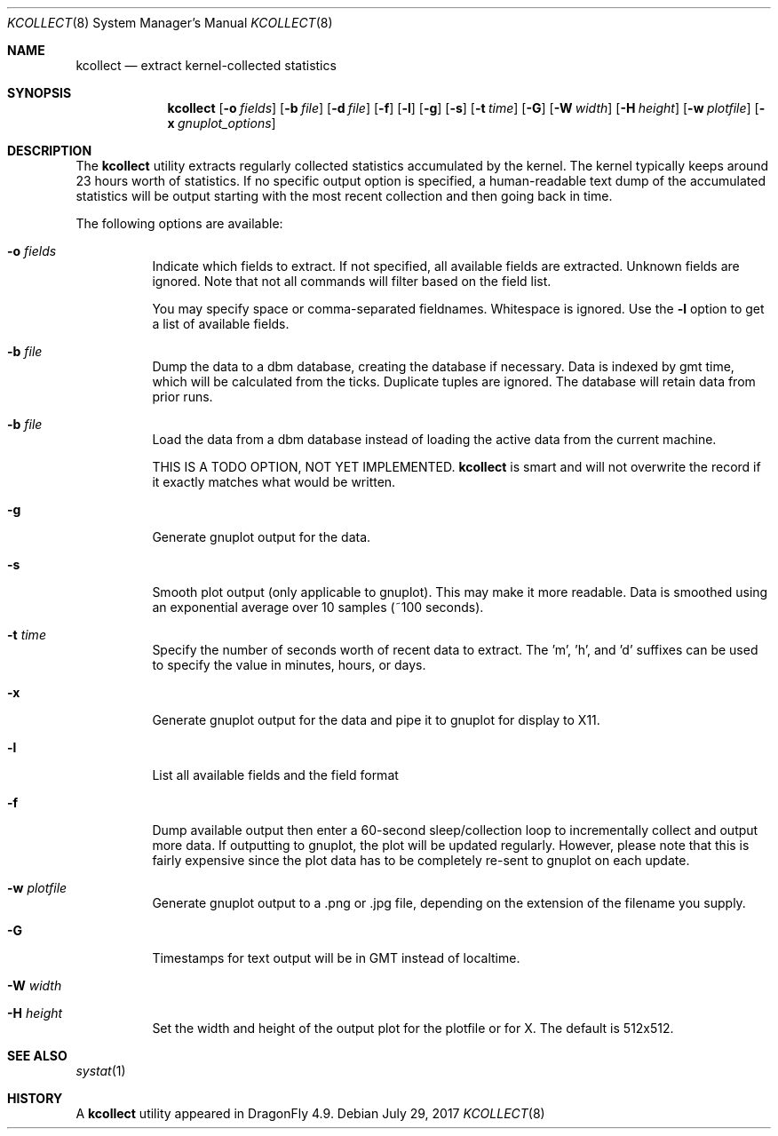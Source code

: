 .\" Copyright (c) 2017 The DragonFly Project.  All rights reserved.
.\"
.\" This code is derived from software contributed to The DragonFly Project
.\" by Matthew Dillon <dillon@backplane.com>
.\"
.\" Redistribution and use in source and binary forms, with or without
.\" modification, are permitted provided that the following conditions
.\" are met:
.\"
.\" 1. Redistributions of source code must retain the above copyright
.\"    notice, this list of conditions and the following disclaimer.
.\" 2. Redistributions in binary form must reproduce the above copyright
.\"    notice, this list of conditions and the following disclaimer in
.\"    the documentation and/or other materials provided with the
.\"    distribution.
.\"
.\" THIS SOFTWARE IS PROVIDED BY THE COPYRIGHT HOLDERS AND CONTRIBUTORS
.\" ``AS IS'' AND ANY EXPRESS OR IMPLIED WARRANTIES, INCLUDING, BUT NOT
.\" LIMITED TO, THE IMPLIED WARRANTIES OF MERCHANTABILITY AND FITNESS
.\" FOR A PARTICULAR PURPOSE ARE DISCLAIMED.  IN NO EVENT SHALL THE
.\" COPYRIGHT HOLDERS OR CONTRIBUTORS BE LIABLE FOR ANY DIRECT, INDIRECT,
.\" INCIDENTAL, SPECIAL, EXEMPLARY OR CONSEQUENTIAL DAMAGES (INCLUDING,
.\" BUT NOT LIMITED TO, PROCUREMENT OF SUBSTITUTE GOODS OR SERVICES;
.\" LOSS OF USE, DATA, OR PROFITS; OR BUSINESS INTERRUPTION) HOWEVER CAUSED
.\" AND ON ANY THEORY OF LIABILITY, WHETHER IN CONTRACT, STRICT LIABILITY,
.\" OR TORT (INCLUDING NEGLIGENCE OR OTHERWISE) ARISING IN ANY WAY OUT
.\" OF THE USE OF THIS SOFTWARE, EVEN IF ADVISED OF THE POSSIBILITY OF
.\" SUCH DAMAGE.
.\"
.Dd July 29, 2017
.Dt KCOLLECT 8
.Os
.Sh NAME
.Nm kcollect
.Nd extract kernel-collected statistics
.Sh SYNOPSIS
.Nm
.Op Fl o Ar fields
.Op Fl b Ar file
.Op Fl d Ar file
.Op Fl f
.Op Fl l
.Op Fl g
.Op Fl s
.Op Fl t Ar time
.Op Fl G
.Op Fl W Ar width
.Op Fl H Ar height
.Op Fl w Ar plotfile
.Op Fl x Ar gnuplot_options
.Sh DESCRIPTION
The
.Nm
utility extracts regularly collected statistics accumulated by the kernel.
The kernel typically keeps around 23 hours worth of statistics.
If no specific output option is specified, a human-readable text dump
of the accumulated statistics will be output starting with the most recent
collection and then going back in time.
.Pp
The following options are available:
.Bl -tag -width indent
.It Fl o Ar fields
Indicate which fields to extract.  If not specified, all available
fields are extracted.  Unknown fields are ignored.  Note that not
all commands will filter based on the field list.
.Pp
You may specify space or comma-separated fieldnames.  Whitespace is
ignored.  Use the
.Fl l
option to get a list of available fields.
.It Fl b Ar file
Dump the data to a dbm database, creating the database if necessary.
Data is indexed by gmt time, which will be calculated from the ticks.
Duplicate tuples are ignored.  The database will retain data from prior
runs.
.It Fl b Ar file
Load the data from a dbm database instead of loading the active data
from the current machine.
.Pp
THIS IS A TODO OPTION, NOT YET IMPLEMENTED.
.Nm
is smart and will not overwrite the record if it exactly matches what
would be written.
.It Fl g
Generate gnuplot output for the data.
.It Fl s
Smooth plot output (only applicable to gnuplot).
This may make it more readable.  Data is smoothed using an exponential
average over 10 samples (~100 seconds).
.It Fl t Ar time
Specify the number of seconds worth of recent data to extract.
The 'm', 'h', and 'd' suffixes can be used to specify the value in minutes,
hours, or days.
.It Fl x
Generate gnuplot output for the data and pipe it to gnuplot for display
to X11.
.It Fl l
List all available fields and the field format
.It Fl f
Dump available output then enter a 60-second sleep/collection loop
to incrementally collect and output more data.
If outputting to gnuplot, the plot will be updated regularly.  However,
please note that this is fairly expensive since the plot data has to
be completely re-sent to gnuplot on each update.
.It Fl w Ar plotfile
Generate gnuplot output to a .png or .jpg file, depending on the extension
of the filename you supply.
.It Fl G
Timestamps for text output will be in GMT instead of localtime.
.It Fl W Ar width
.It Fl H Ar height
Set the width and height of the output plot for the plotfile or for X.
The default is 512x512.
.El
.Sh SEE ALSO
.Xr systat 1
.Sh HISTORY
A
.Nm
utility appeared in
.Dx 4.9 .
